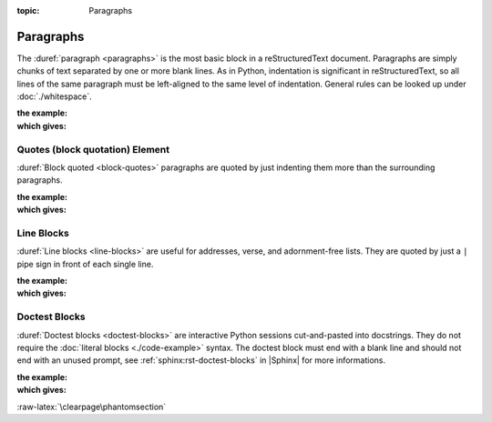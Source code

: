 :topic: Paragraphs

.. index::
   triple: Sphinx; Syntax; Paragraphs

Paragraphs
##########

The :duref:`paragraph <paragraphs>` is the most basic block in a
reStructuredText document. Paragraphs are simply chunks of text separated
by one or more blank lines. As in Python, indentation is significant in
reStructuredText, so all lines of the same paragraph must be left-aligned
to the same level of indentation. General rules can be looked up under
:doc:`./whitespace`.

:the example:

   .. literalinclude:: paragraphs-example.rsti
      :end-before: .. Local variables:
      :language: rst
      :linenos:

:which gives:

   .. include:: paragraphs-example.rsti

.. index::
   triple: Sphinx; Syntax; Block Quotation
   triple: Sphinx; Syntax; Quotes

Quotes (block quotation) Element
********************************

:duref:`Block quoted <block-quotes>` paragraphs are quoted by just indenting
them more than the surrounding paragraphs.

:the example:

   .. literalinclude:: paragraphs-bq-example.rsti
      :end-before: .. Local variables:
      :language: rst
      :linenos:

:which gives:

   .. include:: paragraphs-bq-example.rsti

.. index::
   triple: Sphinx; Syntax; Line Blocks

Line Blocks
***********

:duref:`Line blocks <line-blocks>` are useful for addresses, verse, and
adornment-free lists. They are quoted by just a ``|`` pipe sign in front
of each single line.

:the example:

   .. literalinclude:: paragraphs-lb-example.rsti
      :end-before: .. Local variables:
      :language: rst
      :linenos:

:which gives:

   .. include:: paragraphs-lb-example.rsti

.. index::
   triple: Sphinx; Syntax; Doctest Blocks

Doctest Blocks
**************

:duref:`Doctest blocks <doctest-blocks>` are interactive Python sessions
cut-and-pasted into docstrings. They do not require the
:doc:`literal blocks <./code-example>` syntax. The doctest block must end
with a blank line and should not end with an unused prompt, see
:ref:`sphinx:rst-doctest-blocks` in |Sphinx| for more informations.

:the example:

   .. literalinclude:: paragraphs-dt-example.rsti
      :end-before: .. Local variables:
      :language: rst
      :linenos:

:which gives:

   .. include:: paragraphs-dt-example.rsti

:raw-latex:`\clearpage\phantomsection`

.. Local variables:
   coding: utf-8
   mode: text
   mode: rst
   End:
   vim: fileencoding=utf-8 filetype=rst :
